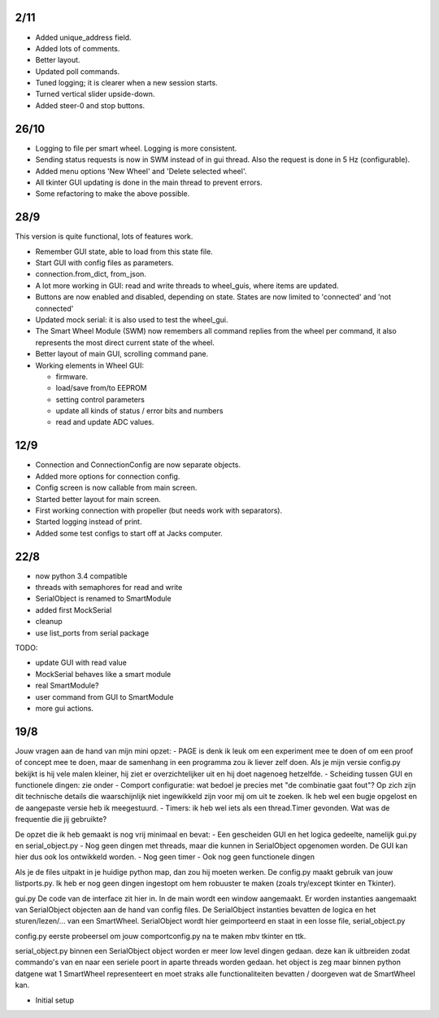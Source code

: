 2/11
----

- Added unique_address field.

- Added lots of comments.

- Better layout.

- Updated poll commands.

- Tuned logging; it is clearer when a new session starts.

- Turned vertical slider upside-down.

- Added steer-0 and stop buttons.


26/10
-----

- Logging to file per smart wheel. Logging is more consistent.

- Sending status requests is now in SWM instead of in gui thread. Also 
  the request is done in 5 Hz (configurable).

- Added menu options 'New Wheel' and 'Delete selected wheel'.

- All tkinter GUI updating is done in the main thread to prevent errors.

- Some refactoring to make the above possible.


28/9
----

This version is quite functional, lots of features work.


- Remember GUI state, able to load from this state file.

- Start GUI with config files as parameters.

- connection.from_dict, from_json.

- A lot more working in GUI: read and write threads to wheel_guis, 
  where items are updated.

- Buttons are now enabled and disabled, depending on state. States are 
  now limited to 'connected' and 'not connected'

- Updated mock serial: it is also used to test the wheel_gui.

- The Smart Wheel Module (SWM) now remembers all command replies from
  the wheel per command, it also represents the most direct current state
  of the wheel.

- Better layout of main GUI, scrolling command pane.

- Working elements in Wheel GUI: 

  - firmware.

  - load/save from/to EEPROM

  - setting control parameters

  - update all kinds of status / error bits and numbers

  - read and update ADC values.


12/9
----

- Connection and ConnectionConfig are now separate objects.

- Added more options for connection config.

- Config screen is now callable from main screen.

- Started better layout for main screen.

- First working connection with propeller (but needs work with separators).

- Started logging instead of print.

- Added some test configs to start off at Jacks computer.


22/8
----

- now python 3.4 compatible 

- threads with semaphores for read and write

- SerialObject is renamed to SmartModule

- added first MockSerial

- cleanup

- use list_ports from serial package


TODO:

- update GUI with read value

- MockSerial behaves like a smart module

- real SmartModule?

- user command from GUI to SmartModule

- more gui actions.


19/8
----

Jouw vragen aan de hand van mijn mini opzet:
- PAGE is denk ik leuk om een experiment mee te doen of om een proof of concept mee te doen, maar de samenhang in een programma zou ik liever zelf doen. Als je mijn versie config.py bekijkt is hij vele malen kleiner, hij ziet er overzichtelijker uit en hij doet nagenoeg hetzelfde.
- Scheiding tussen GUI en functionele dingen: zie onder
- Comport configuratie: wat bedoel je precies met "de combinatie gaat fout"? Op zich zijn dit technische details die waarschijnlijk niet ingewikkeld zijn voor mij om uit te zoeken. Ik heb wel een bugje opgelost en de aangepaste versie heb ik meegestuurd.
- Timers: ik heb wel iets als een thread.Timer gevonden. Wat was de frequentie die jij gebruikte?

De opzet die ik heb gemaakt is nog vrij minimaal en bevat:
- Een gescheiden GUI en het logica gedeelte, namelijk gui.py en serial_object.py
- Nog geen dingen met threads, maar die kunnen in SerialObject opgenomen worden. De GUI kan hier dus ook los ontwikkeld worden.
- Nog geen timer
- Ook nog geen functionele dingen

Als je de files uitpakt in je huidige python map, dan zou hij moeten werken. De config.py maakt gebruik van jouw listports.py. Ik heb er nog geen dingen ingestopt om hem robuuster te maken (zoals try/except tkinter en Tkinter).

gui.py
De code van de interface zit hier in. In de main wordt een window aangemaakt. Er worden instanties aangemaakt van SerialObject objecten aan de hand van config files. De SerialObject instanties bevatten de logica en het sturen/lezen/... van een SmartWheel. SerialObject wordt hier geimporteerd en staat in een losse file, serial_object.py

config.py
eerste probeersel om jouw comportconfig.py na te maken mbv tkinter en ttk.

serial_object.py
binnen een SerialObject object worden er meer low level dingen gedaan. deze kan ik uitbreiden zodat commando's van en naar een seriele poort in aparte threads worden gedaan. het object is zeg maar binnen python datgene wat 1 SmartWheel representeert en moet straks alle functionaliteiten bevatten / doorgeven wat de SmartWheel kan.

- Initial setup